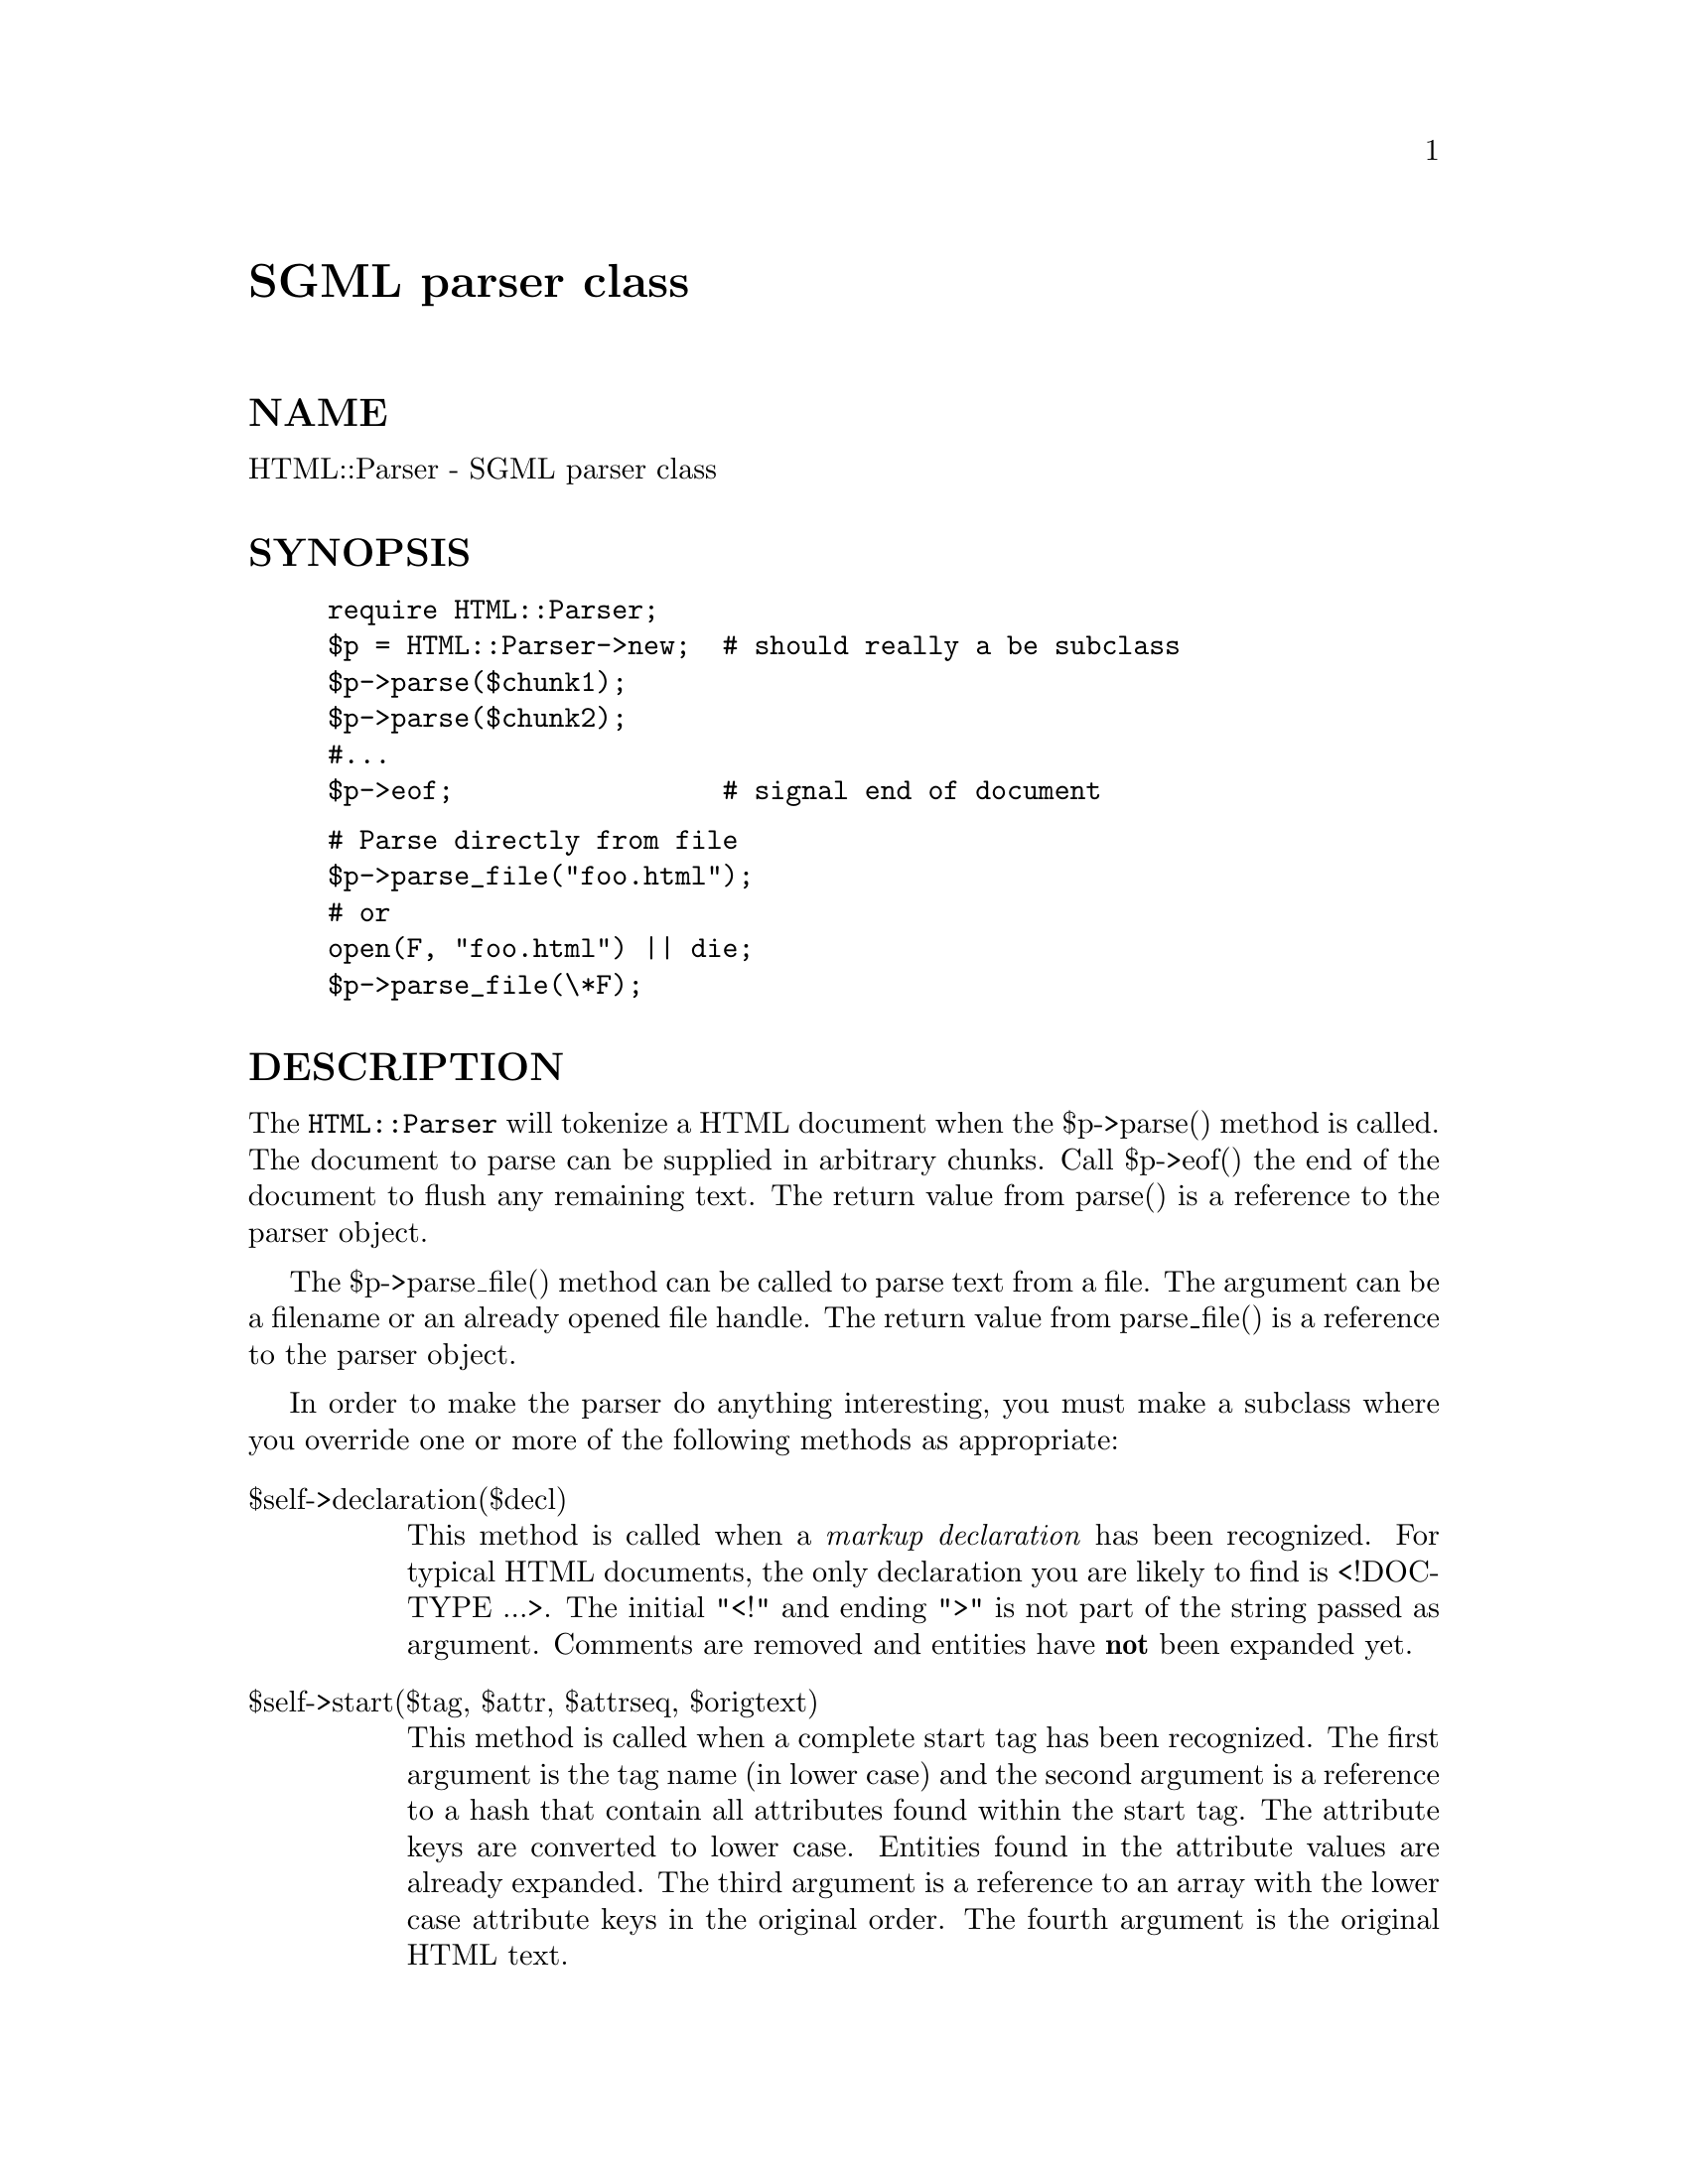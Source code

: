 @node HTML/Parser, HTML/QuickCheck, HTML/Parse, Module List
@unnumbered SGML parser class


@unnumberedsec NAME

HTML::Parser - SGML parser class

@unnumberedsec SYNOPSIS

@example
require HTML::Parser;
$p = HTML::Parser->new;  # should really a be subclass
$p->parse($chunk1);
$p->parse($chunk2);
#...
$p->eof;                 # signal end of document
@end example

@example
# Parse directly from file
$p->parse_file("foo.html");
# or
open(F, "foo.html") || die;
$p->parse_file(\*F);
@end example

@unnumberedsec DESCRIPTION

The @code{HTML::Parser} will tokenize a HTML document when the $p->parse()
method is called.  The document to parse can be supplied in arbitrary
chunks.  Call $p->eof() the end of the document to flush any remaining
text.  The return value from parse() is a reference to the parser
object.

The $p->parse_file() method can be called to parse text from a file.
The argument can be a filename or an already opened file handle. The
return value from parse_file() is a reference to the parser object.

In order to make the parser do anything interesting, you must make a
subclass where you override one or more of the following methods as
appropriate:

@table @asis
@item $self->declaration($decl)
This method is called when a @emph{markup declaration} has been
recognized.  For typical HTML documents, the only declaration you are
likely to find is <!DOCTYPE ...>.  The initial "<!" and ending ">" is
not part of the string passed as argument.  Comments are removed and
entities have @strong{not} been expanded yet.

@item $self->start($tag, $attr, $attrseq, $origtext)
This method is called when a complete start tag has been recognized.
The first argument is the tag name (in lower case) and the second
argument is a reference to a hash that contain all attributes found
within the start tag.  The attribute keys are converted to lower case.
Entities found in the attribute values are already expanded.  The
third argument is a reference to an array with the lower case
attribute keys in the original order.  The fourth argument is the
original HTML text.

@item $self->end($tag)
This method is called when an end tag has been recognized.  The
argument is the lower case tag name.

@item $self->text($text)
This method is called when plain text in the document is recognized.
The text is passed on unmodified and might contain multiple lines.
Note that for efficiency reasons entities in the text are @strong{not}
expanded.  You should call HTML::Entities::decode($text) before you
process the text any further.

@item $self->comment($comment)
This method is called as comments are recognized.  The leading and
trailing "--" sequences have been stripped off the comment text.

@end table
The default implementation of these methods does nothing, @emph{i.e.,} the
tokens are just ignored.

There is really nothing in the basic parser that is HTML specific, so
it is likely that the parser can parse many kinds of SGML documents,
but SGML has many obscure features (not implemented by this module)
that prevent us from renaming this module as @code{SGML::Parse}.

@unnumberedsec BUGS

You can instruct the parser to parse comments the way Netscape does it
by calling the netscape_buggy_comment() method with a TRUE argument.
This means that comments will always be terminated by the first
occurence of "-->".

@unnumberedsec SEE ALSO

@xref{HTML/TreeBuilder,HTML/TreeBuilder},, @xref{HTML/HeadParser,HTML/HeadParser},, @xref{HTML/Entities,HTML/Entities},

@unnumberedsec COPYRIGHT

Copyright 1996 Gisle Aas. All rights reserved.

This library is free software; you can redistribute it and/or
modify it under the same terms as Perl itself.

@unnumberedsec AUTHOR

Gisle Aas <aas@@sn.no>

